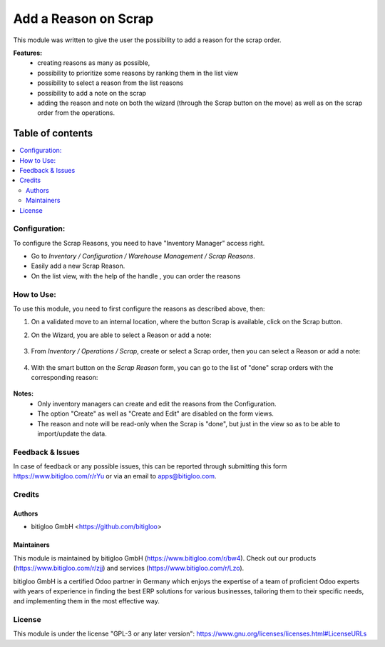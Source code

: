 =====================
Add a Reason on Scrap
=====================

This module was written to give the user the possibility to add a reason for the
scrap order.

**Features:**
  * creating reasons as many as possible,
  * possibility to prioritize some reasons by ranking them in the list view
  * possibility to select a reason from the list reasons
  * possibility to add a note on the scrap
  * adding the reason and note on both the wizard (through the Scrap button on the
    move) as well as on the scrap order from the operations.

**Table of contents**
~~~~~~~~~~~~~~~~~~~~~

.. contents::
   :local:

Configuration:
==============

To configure the Scrap Reasons, you need to have "Inventory Manager" access right.

* Go to *Inventory / Configuration / Warehouse Management / Scrap Reasons*.
* Easily add a new Scrap Reason.
* On the list view, with the help of the handle |icon|, you can order the reasons

.. |icon| image:: ./static/description/handle.png
   :height: 1em

How to Use:
===========

To use this module, you need to first configure the reasons as described above, then:

#. On a validated move to an internal location, where the button Scrap is available,
   click on the Scrap button.
#. On the Wizard, you are able to select a Reason or add a note:

   .. figure:: ./static/description/reason_on_wizard.png
      :width: 100 %
      :align: center

#. From *Inventory / Operations / Scrap*, create or select a Scrap order, then you can 
   select a Reason or add a note:

   .. figure:: ./static/description/reason_on_scrap_form.png
      :width: 100 %
      :align: center

#. With the smart button on the *Scrap Reason* form, you can go to the list of "done"
   scrap orders with the corresponding reason:

   .. figure:: ./static/description/scrap_reason_form_with_scrap_order_counts.png
      :width: 100 %
      :align: center

**Notes:**
   * Only inventory managers can create and edit the reasons from the Configuration.
   * The option "Create" as well as "Create and Edit" are disabled on the form views.
   * The reason and note will be read-only when the Scrap is "done", but just in the 
     view so as to be able to import/update the data.


Feedback & Issues
=================

In case of feedback or any possible issues, this can be reported through submitting this
form https://www.bitigloo.com/r/rYu or via an email to apps@bitigloo.com.

Credits
=======

Authors
-------

* bitigloo GmbH <https://github.com/bitigloo>

Maintainers
-----------

This module is maintained by bitigloo GmbH (https://www.bitigloo.com/r/bw4). Check out our 
products (https://www.bitigloo.com/r/zjj) and services (https://www.bitigloo.com/r/Lzo).

.. image:: https://www.bitigloo.com/web/image/website/1/favicon
   :alt: bitigloo GmbH, Odoo Partner in Bonn, NRW, Germany
   :target: https://www.bitigloo.com/r/bw4
   :width: 10%

bitigloo GmbH is a certified Odoo partner in Germany which enjoys the expertise of a
team of proficient Odoo experts with years of experience in finding the best ERP
solutions for various businesses, tailoring them to their specific needs, and
implementing them in the most effective way.

License
=======

This module is under the license "GPL-3 or any later version":
https://www.gnu.org/licenses/licenses.html#LicenseURLs